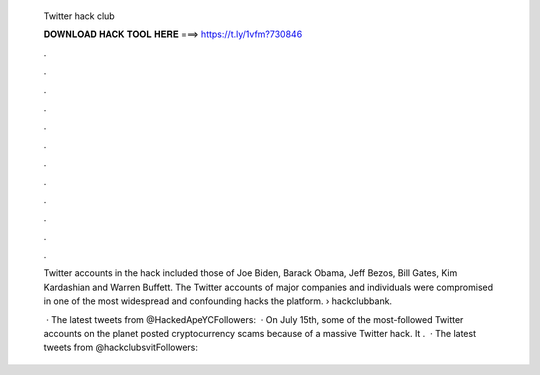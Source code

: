   Twitter hack club
  
  
  
  𝐃𝐎𝐖𝐍𝐋𝐎𝐀𝐃 𝐇𝐀𝐂𝐊 𝐓𝐎𝐎𝐋 𝐇𝐄𝐑𝐄 ===> https://t.ly/1vfm?730846
  
  
  
  .
  
  
  
  .
  
  
  
  .
  
  
  
  .
  
  
  
  .
  
  
  
  .
  
  
  
  .
  
  
  
  .
  
  
  
  .
  
  
  
  .
  
  
  
  .
  
  
  
  .
  
  Twitter accounts in the hack included those of Joe Biden, Barack Obama, Jeff Bezos, Bill Gates, Kim Kardashian and Warren Buffett. The Twitter accounts of major companies and individuals were compromised in one of the most widespread and confounding hacks the platform.  › hackclubbank.
  
   · The latest tweets from @HackedApeYCFollowers:   · On July 15th, some of the most-followed Twitter accounts on the planet posted cryptocurrency scams because of a massive Twitter hack. It .  · The latest tweets from @hackclubsvitFollowers: 

